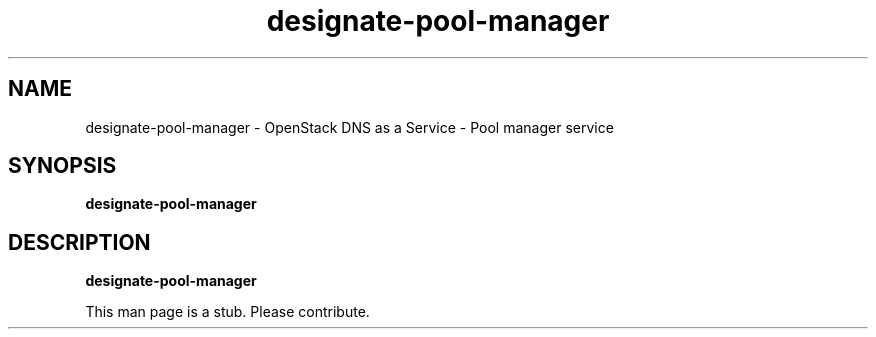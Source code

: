 .TH designate-pool-manager 8
.SH NAME
designate-pool-manager \- OpenStack DNS as a Service \- Pool manager service

.SH SYNOPSIS
.B designate-pool-manager

.SH DESCRIPTION
.B designate-pool-manager

This man page is a stub. Please contribute.
